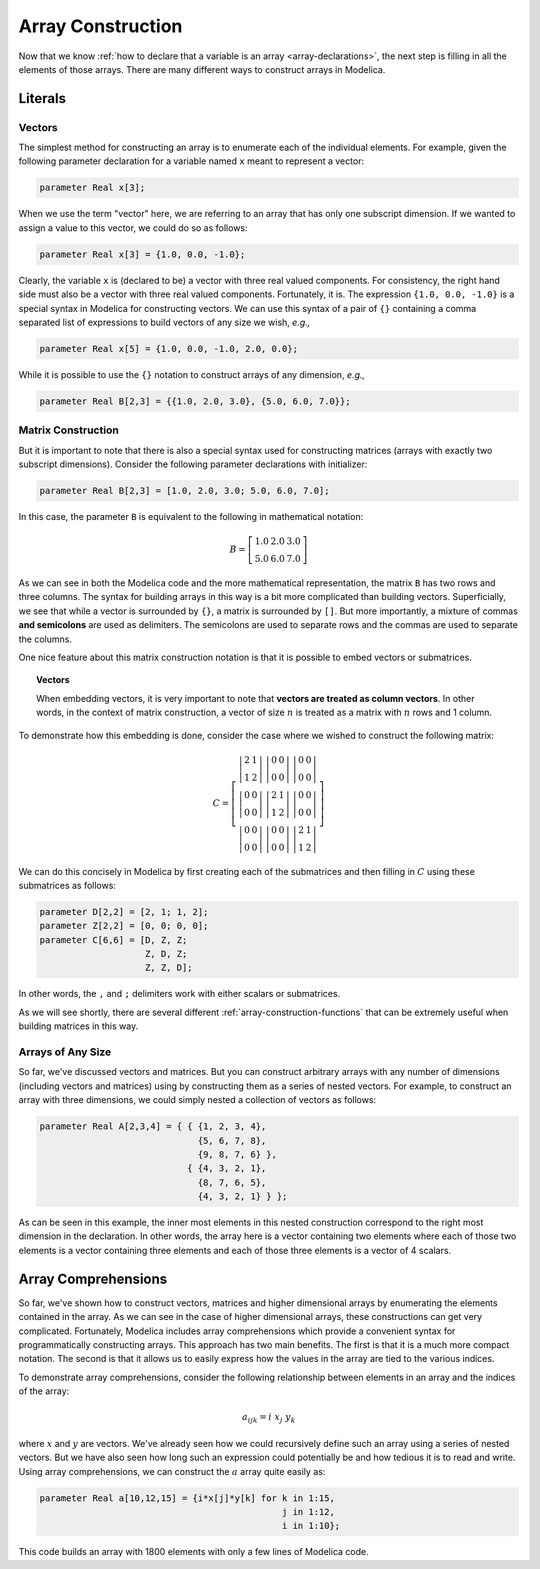 .. _array-construction:

Array Construction
------------------

Now that we know :ref:`how to declare that a variable is an array
<array-declarations>`, the next step is filling in all the elements of
those arrays.  There are many different ways to construct arrays in
Modelica.

Literals
^^^^^^^^

Vectors
~~~~~~~

.. todo:: Need to cover range notation, i.e., 1:5, 1:5:3, etc.

The simplest method for constructing an array is to enumerate each of
the individual elements.  For example, given the following parameter
declaration for a variable named ``x`` meant to represent a vector:

.. code-block:: modelica

    parameter Real x[3];

When we use the term "vector" here, we are referring to an array that
has only one subscript dimension.  If we wanted to assign a value to
this vector, we could do so as follows:

.. code-block:: modelica

    parameter Real x[3] = {1.0, 0.0, -1.0};

Clearly, the variable ``x`` is (declared to be) a vector with three
real valued components.  For consistency, the right hand side must
also be a vector with three real valued components.  Fortunately, it
is.  The expression ``{1.0, 0.0, -1.0}`` is a special syntax in
Modelica for constructing vectors.  We can use this syntax of a pair
of ``{}`` containing a comma separated list of expressions to build
vectors of any size we wish, *e.g.,*

.. code-block:: modelica

    parameter Real x[5] = {1.0, 0.0, -1.0, 2.0, 0.0};

While it is possible to use the ``{}`` notation to construct arrays of
any dimension, *e.g.,*

.. code-block:: modelica

    parameter Real B[2,3] = {{1.0, 2.0, 3.0}, {5.0, 6.0, 7.0}};

Matrix Construction
~~~~~~~~~~~~~~~~~~~

But it is important to note that there is also a special syntax used
for constructing matrices (arrays with exactly two subscript
dimensions).  Consider the following parameter declarations with
initializer:

.. code-block:: modelica

    parameter Real B[2,3] = [1.0, 2.0, 3.0; 5.0, 6.0, 7.0];

In this case, the parameter ``B`` is equivalent to the following in
mathematical notation:

.. math::

    B = \left[
    \begin{array}{ccc}
    1.0 & 2.0 & 3.0 \\
    5.0 & 6.0 & 7.0
    \end{array}
    \right]

As we can see in both the Modelica code and the more mathematical
representation, the matrix ``B`` has two rows and three columns.  The
syntax for building arrays in this way is a bit more complicated than
building vectors.  Superficially, we see that while a vector is
surrounded by ``{}``, a matrix is surrounded by ``[]``.  But more
importantly, a mixture of commas **and semicolons** are used as
delimiters.  The semicolons are used to separate rows and the commas
are used to separate the columns.

One nice feature about this matrix construction notation is that it is
possible to embed vectors or submatrices.

.. topic:: Vectors

    When embedding vectors, it is very important to note that
    **vectors are treated as column vectors**.  In other words, in the
    context of matrix construction, a vector of size :math:`n` is
    treated as a matrix with :math:`n` rows and 1 column.

To demonstrate how this embedding is done, consider the case where we
wished to construct the following matrix:

.. math::

    C = \left[
    \begin{array}{ccc}
    \left|
    \begin{array}{cc}
    2 & 1 \\
    1 & 2
    \end{array}
    \right| &
    \left|
    \begin{array}{cc}
    0 & 0 \\
    0 & 0
    \end{array}
    \right| &
    \left|
    \begin{array}{cc}
    0 & 0 \\
    0 & 0
    \end{array}
    \right| \\
    \left|
    \begin{array}{cc}
    0 & 0 \\
    0 & 0
    \end{array}
    \right| &
    \left|
    \begin{array}{cc}
    2 & 1 \\
    1 & 2
    \end{array}
    \right| &
    \left|
    \begin{array}{cc}
    0 & 0 \\
    0 & 0
    \end{array}
    \right| \\
    \left|
    \begin{array}{cc}
    0 & 0 \\
    0 & 0
    \end{array}
    \right| &
    \left|
    \begin{array}{cc}
    0 & 0 \\
    0 & 0
    \end{array}
    \right| &
    \left|
    \begin{array}{cc}
    2 & 1 \\
    1 & 2
    \end{array}
    \right|
    \end{array}
    \right]

We can do this concisely in Modelica by first creating each of the
submatrices and then filling in :math:`C` using these submatrices as
follows:

.. code-block:: modelica

    parameter D[2,2] = [2, 1; 1, 2];
    parameter Z[2,2] = [0, 0; 0, 0];
    parameter C[6,6] = [D, Z, Z;
                        Z, D, Z;
                        Z, Z, D];

In other words, the ``,`` and ``;`` delimiters work with either
scalars or submatrices.

As we will see shortly, there are several different
:ref:`array-construction-functions` that can be extremely useful when
building matrices in this way.

Arrays of Any Size
~~~~~~~~~~~~~~~~~~

So far, we've discussed vectors and matrices.  But you can construct
arbitrary arrays with any number of dimensions (including vectors and
matrices) using by constructing them as a series of nested vectors.
For example, to construct an array with three dimensions, we could
simply nested a collection of vectors as follows:

.. code-block:: modelica

    parameter Real A[2,3,4] = { { {1, 2, 3, 4},
                                  {5, 6, 7, 8},
                                  {9, 8, 7, 6} },
				{ {4, 3, 2, 1},
                                  {8, 7, 6, 5},
                                  {4, 3, 2, 1} } };

As can be seen in this example, the inner most elements in this nested
construction correspond to the right most dimension in the
declaration.  In other words, the array here is a vector containing
two elements where each of those two elements is a vector containing
three elements and each of those three elements is a vector of 4
scalars.


Array Comprehensions
^^^^^^^^^^^^^^^^^^^^

So far, we've shown how to construct vectors, matrices and higher
dimensional arrays by enumerating the elements contained in the array.
As we can see in the case of higher dimensional arrays, these
constructions can get very complicated.  Fortunately, Modelica
includes array comprehensions which provide a convenient syntax for
programmatically constructing arrays.  This approach has two main
benefits.  The first is that it is a much more compact notation.  The
second is that it allows us to easily express how the values in the
array are tied to the various indices.

To demonstrate array comprehensions, consider the following
relationship between elements in an array and the indices of the
array:

.. math::

    a_{ijk} = i\ x_j\ y_k

where :math:`x` and :math:`y` are vectors.  We've already seen how we
could recursively define such an array using a series of nested
vectors.  But we have also seen how long such an expression could
potentially be and how tedious it is to read and write.  Using array
comprehensions, we can construct the :math:`a` array quite easily as:

.. code-block:: modelica

    parameter Real a[10,12,15] = {i*x[j]*y[k] for k in 1:15,
                                                  j in 1:12,
                                                  i in 1:10};

This code builds an array with 1800 elements with only a few lines of
Modelica code.
